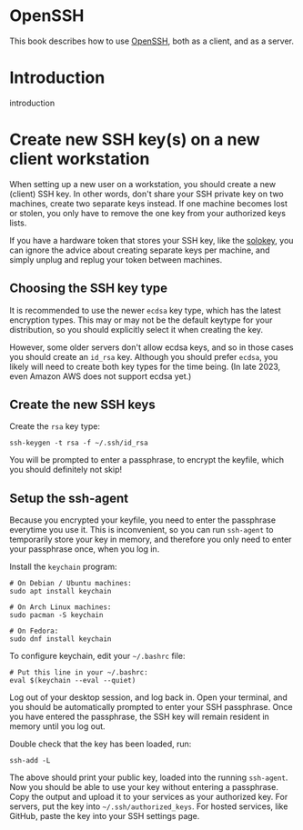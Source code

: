 #+hugo_base_dir: ../hugo
#+hugo_section: /openssh
#+hugo_weight: auto
#+STARTUP: align

* OpenSSH
:PROPERTIES:
:EXPORT_FILE_NAME: _index
:EXPORT_HUGO_WEIGHT: 900
:END:

This book describes how to use [[https://www.openssh.com/][OpenSSH]], both as a client, and as a
server.

* Introduction
:PROPERTIES:
:EXPORT_FILE_NAME: introduction
:END:

introduction

* Create new SSH key(s) on a new client workstation
:PROPERTIES:
:EXPORT_FILE_NAME: client-keys
:END:

When setting up a new user on a workstation, you should create a new
(client) SSH key. In other words, don't share your SSH private key on
two machines, create two separate keys instead. If one machine becomes
lost or stolen, you only have to remove the one key from your
authorized keys lists.

If you have a hardware token that stores your SSH key, like the
[[https://solokeys.com/][solokey]], you can ignore the advice about creating separate keys per
machine, and simply unplug and replug your token between machines.

** Choosing the SSH key type

It is recommended to use the newer =ecdsa= key type, which has the
latest encryption types. This may or may not be the default keytype
for your distribution, so you should explicitly select it when
creating the key.

However, some older servers don't allow ecdsa keys, and so in those
cases you should create an =id_rsa= key. Although you should prefer
=ecdsa=, you likely will need to create both key types for the time
being. (In late 2023, even Amazon AWS does not support ecdsa yet.)

** Create the new SSH keys

Create the =rsa= key type:

: ssh-keygen -t rsa -f ~/.ssh/id_rsa

You will be prompted to enter a passphrase, to encrypt the keyfile,
which you should definitely not skip!

** Setup the ssh-agent

Because you encrypted your keyfile, you need to enter the passphrase
everytime you use it. This is inconvenient, so you can run =ssh-agent=
to temporarily store your key in memory, and therefore you only need
to enter your passphrase once, when you log in.

Install the =keychain= program:

: # On Debian / Ubuntu machines:
: sudo apt install keychain
:
: # On Arch Linux machines:
: sudo pacman -S keychain
:
: # On Fedora:
: sudo dnf install keychain

To configure keychain, edit your =~/.bashrc= file:

: # Put this line in your ~/.bashrc:
: eval $(keychain --eval --quiet)

Log out of your desktop session, and log back in. Open your terminal,
and you should be automatically prompted to enter your SSH passphrase.
Once you have entered the passphrase, the SSH key will remain resident
in memory until you log out.

Double check that the key has been loaded, run:

: ssh-add -L

The above should print your public key, loaded into the running
=ssh-agent=. Now you should be able to use your key without entering a
passphrase. Copy the output and upload it to your services as your
authorized key. For servers, put the key into
=~/.ssh/authorized_keys=. For hosted services, like GitHub, paste the
key into your SSH settings page.
